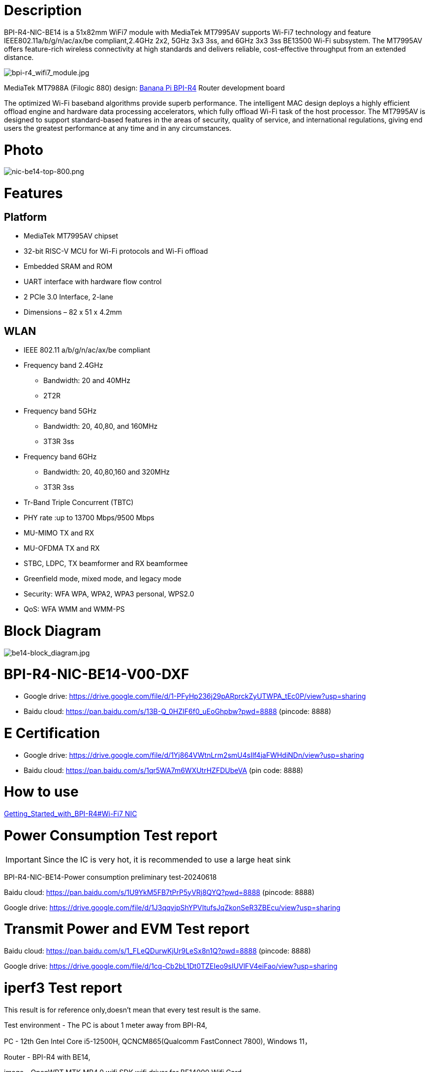 = Description

BPI-R4-NIC-BE14 is a 51x82mm WiFi7 module with MediaTek MT7995AV supports Wi-Fi7 technology and feature IEEE802.11a/b/g/n/ac/ax/be compliant,2.4GHz 2x2, 5GHz 3x3 3ss, and 6GHz 3x3 3ss BE13500 Wi-Fi subsystem. The MT7995AV offers feature-rich wireless connectivity at high standards and delivers reliable, cost-effective throughput from an extended distance.

image::/bpi-r4/bpi-r4_wifi7_module.jpg[bpi-r4_wifi7_module.jpg]

MediaTek MT7988A (Filogic 880) design: link:/en/BPI-R4/BananaPi_BPI-R4[Banana Pi BPI-R4] Router development board

The optimized Wi-Fi baseband algorithms provide superb performance. The intelligent MAC design deploys a highly efficient offload engine and hardware data processing accelerators, which fully offload Wi-Fi task of the host processor. The MT7995AV is designed to support standard-based features in the areas of security, quality of service, and international regulations, giving end users the greatest performance at any time and in any circumstances.

= Photo

image::/bpi-r4/nic-be14-top-800.png[nic-be14-top-800.png]

= Features
== Platform
• MediaTek MT7995AV chipset
• 32-bit RISC-V MCU for Wi-Fi protocols and Wi-Fi offload
• Embedded SRAM and ROM
• UART interface with hardware flow control
• 2 PCIe 3.0 Interface, 2-lane
• Dimensions – 82 x 51 x 4.2mm

== WLAN
• IEEE 802.11 a/b/g/n/ac/ax/be compliant
• Frequency band 2.4GHz
- Bandwidth: 20 and 40MHz
- 2T2R
• Frequency band 5GHz
- Bandwidth: 20, 40,80, and 160MHz
- 3T3R 3ss
• Frequency band 6GHz
- Bandwidth: 20, 40,80,160 and 320MHz
- 3T3R 3ss
• Tr-Band Triple Concurrent (TBTC)
• PHY rate :up to 13700 Mbps/9500 Mbps
• MU-MIMO TX and RX
• MU-OFDMA TX and RX
• STBC, LDPC, TX beamformer and RX beamformee
• Greenfield mode, mixed mode, and legacy mode
• Security: WFA WPA, WPA2, WPA3 personal, WPS2.0
• QoS: WFA WMM and WMM-PS

= Block Diagram

image::/bpi-r4/be14-block_diagram.jpg[be14-block_diagram.jpg]

= BPI-R4-NIC-BE14-V00-DXF
* Google drive: https://drive.google.com/file/d/1-PFyHp236j29pARprckZyUTWPA_tEc0P/view?usp=sharing
* Baidu cloud: https://pan.baidu.com/s/13B-Q_0HZIF6f0_uEoGhpbw?pwd=8888 (pincode: 8888)

= E Certification
* Google drive: https://drive.google.com/file/d/1Yj864VWtnLrm2smU4sIlf4jaFWHdiNDn/view?usp=sharing
* Baidu cloud:  https://pan.baidu.com/s/1qr5WA7m6WXUtrHZFDUbeVA (pin code: 8888)

= How to use 

link:https://docs.banana-pi.org/en/BPI-R4/GettingStarted_BPI-R4#_wi_fi7_nic[Getting_Started_with_BPI-R4#Wi-Fi7 NIC]




= Power Consumption Test  report

IMPORTANT: Since the IC is very hot, it is recommended to use a large heat sink

BPI-R4-NIC-BE14-Power consumption preliminary test-20240618

Baidu cloud: https://pan.baidu.com/s/1U9YkM5FB7tPrP5yVRj8QYQ?pwd=8888 (pincode: 8888)

Google drive: https://drive.google.com/file/d/1J3qqvjpShYPVItufsJqZkonSeR3ZBEcu/view?usp=sharing




= Transmit Power and EVM Test report


Baidu cloud: https://pan.baidu.com/s/1_FLeQDurwKjUr9LeSx8n1Q?pwd=8888 (pincode: 8888)

Google drive: https://drive.google.com/file/d/1cq-Cb2bL1Dt0TZEIeo9sIUVlFV4eiFao/view?usp=sharing



= iperf3 Test  report

This result is for reference only,doesn't mean that every test result is the same.

Test environment - The PC is about 1 meter away from BPI-R4,

PC - 12th Gen Intel Core i5-12500H, QCNCM865(Qualcomm FastConnect 7800), Windows 11，

Router - BPI-R4 with BE14,

image - OpenWRT MTK MP4.0 wifi SDK wifi driver for BE14000 Wifi Card,

image::/bpi-r4/bpi-r4-iperf3-test-block.png[bpi-r4-iperf3-test-block.png,width=800]

2G:

image::/bpi-r4/qualcomm7800----bpi-r4-2g.png[qualcomm7800----bpi-r4-2g.png,width=800]

5G:

image::/bpi-r4/qualcomm7800----bpi-r4-5g.png[qualcomm7800----bpi-r4-5g.png,width=800]

6G:

image::/bpi-r4/qualcomm7800----bpi-r4-6g.png[qualcomm7800----bpi-r4-6g.png,width=800]


= Easy to buy

WARNING: BANANAPI Official shop:
https://www.bpi-shop.com/products/bpi-r4-nic-be14-wifi7-module-with-mediatek-mt7995av-supports-wi-fi7-technology.html

WARNING: SINOVOIP Aliexpress shop: https://www.aliexpress.com/item/3256807036993487.html?

WARNING: Bipai Aliexpress shop: https://www.aliexpress.com/item/3256807036822902.html?spm=a2g0s.12269583.0.0.48df6c94TX2ucP

WARNING: Taobao Shop: https://item.taobao.com/item.htm?spm=a1z09.8149145.0.0.30842c5aZcYzQx&id=808224556483&_u=cak7ln9381e